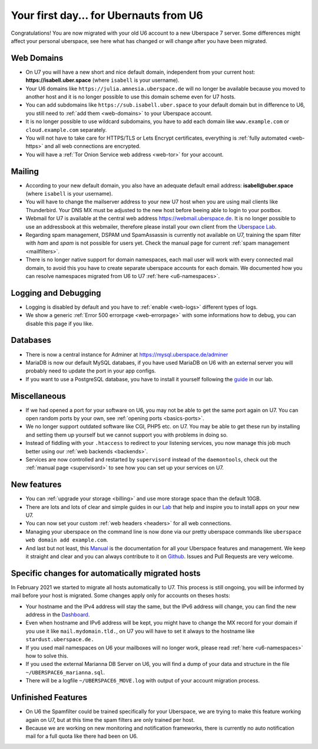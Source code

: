 .. _firstday-ubernauts:

#######################################
Your first day... for Ubernauts from U6
#######################################

Congratulations! You are now migrated with your old U6 account to a new Uberspace 7 server. Some differences might affect your personal uberspace, see here what has changed or will change after you have been migrated.


Web Domains
-----------

- On U7 you will have a new short and nice default domain, independent from your current host: **https://isabell.uber.space** (where ``isabell`` is your username).

- Your U6 domains like ``https://julia.amnesia.uberspace.de`` will no longer be available because you moved to another host and it is no longer possible to use this domain scheme even for U7 hosts.

- You can add subdomains like ``https://sub.isabell.uber.space`` to your default domain but in difference to U6, you still need to :ref:`add them <web-domains>` to your Uberspace account.

- It is no longer possible to use wildcard subdomains, you have to add each domain like ``www.example.com`` or ``cloud.example.com`` separately.

- You will not have to take care for HTTPS/TLS or Lets Encrypt certificates, everything is :ref:`fully automated <web-https>` and all web connections are encrypted.

- You will have a :ref:`Tor Onion Service web address <web-tor>` for your account.


Mailing
-------

- According to your new default domain, you also have an adequate default email address: **isabell@uber.space** (where ``isabell`` is your username).

- You will have to change the mailserver address to your new U7 host when you are using mail clients like Thunderbird. Your DNS MX must be adjusted to the new host before beeing able to login to your postbox.

- Webmail for U7 is available at the central web address `https://webmail.uberspace.de <https://webmail.uberspace.de>`_. It is no longer possible to use an addressbook at this webmailer, therefore please install your own client from the `Uberspace Lab <https://lab.uberspace.de/tags/webmail>`_.

- Regarding spam management, DSPAM und SpamAssassin is currently not available on U7, training the spam filter with `ham` and `spam` is not possible for users yet. Check the manual page for current :ref:`spam management <mailfilters>`.

- There is no longer native support for domain namespaces, each mail user will work with every connected mail domain, to avoid this you have to create separate uberspace accounts for each domain. We documented how you can resolve namespaces migrated from U6 to U7 :ref:`here <u6-namespaces>`.


Logging and Debugging
---------------------

- Logging is disabled by default and you have to :ref:`enable <web-logs>` different types of logs.

- We show a generic :ref:`Error 500 errorpage <web-errorpage>` with some informations how to debug, you can disable this page if you like.


Databases
---------

- There is now a central instance for Adminer at `https://mysql.uberspace.de/adminer <https://mysql.uberspace.de/adminer>`_

- MariaDB is now our default MySQL databaes, if you have used MariaDB on U6 with an external server you will probably need to update the port in your app configs.

- If you want to use a PostgreSQL database, you have to install it yourself following the `guide <https://lab.uberspace.de/guide_postgresql.html>`_ in our lab.


Miscellaneous
-------------

- If we had opened a port for your software on U6, you may not be able to get the same port again on U7. You can open random ports by your own, see :ref:`opening ports <basics-ports>`.

- We no longer support outdated software like CGI, PHP5 etc. on U7. You may be able to get these run by installing and setting them up yourself but we cannot support you with problems in doing so.

- Instead of fiddling with your ``.htaccess`` to redirect to your listening services, you now manage this job much better using our :ref:`web backends <backends>`.

- Services are now controlled and restarted by ``supervisord`` instead of the ``daemontools``, check out the :ref:`manual page <supervisord>` to see how you can set up your services on U7.


New features
------------

- You can :ref:`upgrade your storage <billing>` and use more storage space than the default 10GB.

- There are lots and lots of clear and simple guides in our `Lab <https://lab.uberspace.de>`_ that help and inspire you to install apps on your new U7.

- You can now set your custom :ref:`web headers <headers>` for all web connections.

- Managing your uberspace on the command line is now done via our pretty uberspace commands like ``uberspace web domain add example.com``.

- And last but not least, this `Manual <https://manual.uberspace.de>`_ is the documentation for all your Uberspace features and management. We keep it straight and clear and you can always contribute to it on `Github <https://github.com/uberspace/manual>`_. Issues and Pull Requests are very welcome.


Specific changes for automatically migrated hosts
-------------------------------------------------

In February 2021 we started to migrate all hosts automatically to U7. This process is still ongoing, you will be informed by mail before your host is migrated. Some changes apply only for accounts on theses hosts:

- Your hostname and the IPv4 address will stay the same, but the IPv6 address will change, you can find the new address in the `Dashboard <https://dashboard.uberspace.de/dashboard/datasheet>`_.

- Even when hostname and IPv6 address will be kept, you might have to change the MX record for your domain if you use it like ``mail.mydomain.tld.``, on U7 you will have to set it always to the hostname like ``stardust.uberspace.de.``

- If you used mail namespaces on U6 your mailboxes will no longer work, please read :ref:`here <u6-namespaces>` how to solve this.

- If you used the external Marianna DB Server on U6, you will find a dump of your data and structure in the file ``~/UBERSPACE6_marianna.sql``.

- There will be a logfile ``~/UBERSPACE6_MOVE.log`` with output of your account migration process.


Unfinished Features
-------------------

- On U6 the Spamfilter could be trained specifically for your Uberspace, we are trying to make this feature working again on U7, but at this time the spam filters are only trained per host.

- Because we are working on new monitoring and notification frameworks, there is currently no auto notification mail for a full quota like there had been on U6.
